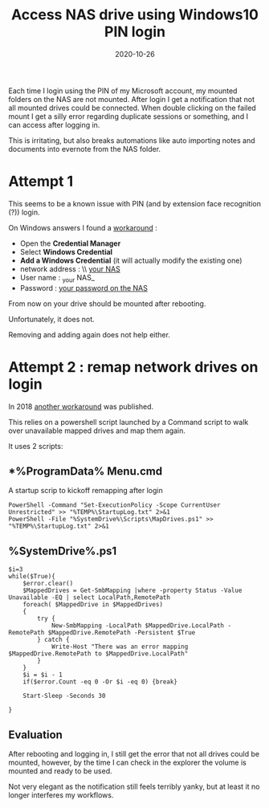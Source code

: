#+title: Access NAS drive using Windows10 PIN login
#+date: 2020-10-26

Each time I login using the PIN of my Microsoft account, my mounted folders on the NAS are not mounted. After login I get a notification that not all mounted drives could be connected.  When double clicking on the failed mount I get a silly error regarding duplicate sessions or something, and I can access after logging in.

This is irritating, but also breaks automations like auto importing notes and documents into evernote from the NAS folder.


* Attempt 1

This seems to be a known issue with PIN (and by extension face recognition (?)) login.

On Windows answers I found a [[https://answers.microsoft.com/en-us/windows/forum/all/unable-to-access-nas-drive-when-logged-in-using/3587cf33-7ed9-403f-ac7c-d4158969412d][workaround]] :

 - Open the *Credential Manager*
 - Select *Windows Credential*
 - *Add a Windows Credential* (it will actually modify the existing one)
 - network address : \\ _your NAS_
 - User name : _your NAS_\pti
 - Password : _your password on the NAS_

From now on your drive should be mounted after rebooting.

Unfortunately, it does not.

Removing and adding again does not help either.

* Attempt 2 : remap network drives on login

In 2018 [[https://support.microsoft.com/en-us/help/4471218/mapped-network-drive-may-fail-to-reconnect-in-windows-10-version-1809#:~:text=Workaround%201%3A%20Create%20a%20startup%20item&text=If%20the%20device%20has%20not,t%20automatically%20reconnect%20network%20drives.&text=A%20log%20file%20(StartupLog.,to%20open%20the%20mapped%20drives.][another workaround]] was published.

This relies on a powershell script launched by a Command script to walk over
unavailable mapped drives and map them again.

It uses 2 scripts:

** *%ProgramData%\Microsoft\Windows\Start Menu\Programs\StartUp\MapDrives.cmd

A startup scrip to kickoff remapping after login

#+BEGIN_SRC shell
PowerShell -Command "Set-ExecutionPolicy -Scope CurrentUser Unrestricted" >> "%TEMP%\StartupLog.txt" 2>&1
PowerShell -File "%SystemDrive%\Scripts\MapDrives.ps1" >> "%TEMP%\StartupLog.txt" 2>&1
#+END_SRC

** %SystemDrive%\Scripts\MapDrives.ps1

#+BEGIN_SRC shell
$i=3
while($True){
    $error.clear()
    $MappedDrives = Get-SmbMapping |where -property Status -Value Unavailable -EQ | select LocalPath,RemotePath
    foreach( $MappedDrive in $MappedDrives)
    {
        try {
            New-SmbMapping -LocalPath $MappedDrive.LocalPath -RemotePath $MappedDrive.RemotePath -Persistent $True
        } catch {
            Write-Host "There was an error mapping $MappedDrive.RemotePath to $MappedDrive.LocalPath"
        }
    }
    $i = $i - 1
    if($error.Count -eq 0 -Or $i -eq 0) {break}

    Start-Sleep -Seconds 30

}
#+END_SRC

** Evaluation

After rebooting and logging in, I still get the error that not all drives could be mounted, however, by the time I can check in the explorer the volume is mounted and ready to be used.

Not very elegant as the notification still feels terribly yanky, but at least it no longer interferes my workflows.
